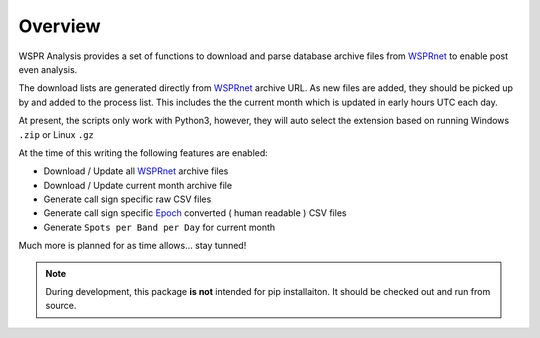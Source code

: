 Overview
--------
WSPR Analysis provides a set of functions to download and parse database
archive files from `WSPRnet`_ to enable post even analysis.

The download lists are generated directly from `WSPRnet`_ archive URL. As
new files are added, they should be picked up by and added to the process list.
This includes the the current month which is updated in early hours UTC each
day.

At present, the scripts only work with Python3, however, they will auto
select the extension based on running Windows ``.zip`` or Linux ``.gz``

At the time of this writing the following features are enabled:

* Download / Update all `WSPRnet`_ archive files
* Download / Update current month archive file
* Generate call sign specific raw CSV files
* Generate call sign specific `Epoch`_ converted ( human readable ) CSV files
* Generate ``Spots per Band per Day`` for current month

Much more is planned for as time allows... stay tunned!

.. note::

    During development, this package **is not** intended for pip installaiton.
    It should be checked out and run from source.

.. _WSPRnet: http://wsprnet.org/drupal/
.. _Download Section: http://wsprnet.org/drupal/downloads
.. _Epoch: https://en.wikipedia.org/wiki/Unix_time
